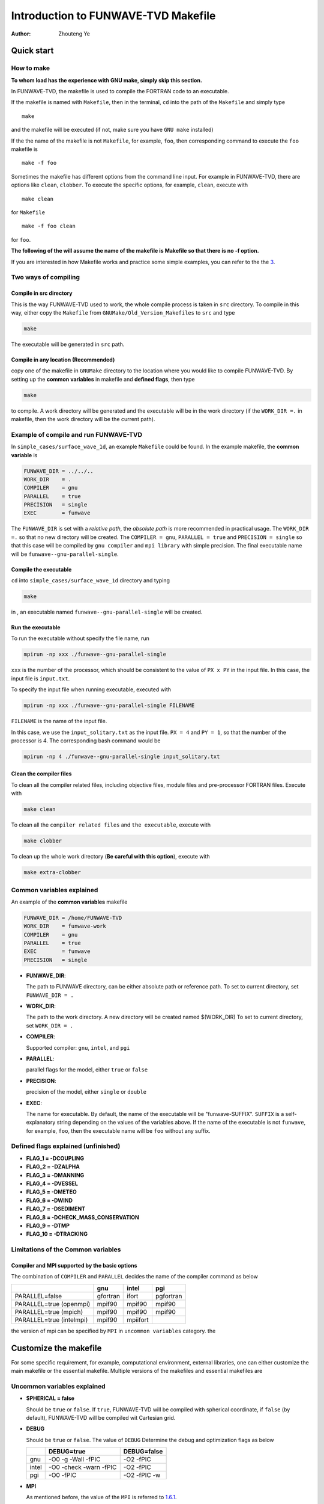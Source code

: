 ====================================
Introduction to FUNWAVE-TVD Makefile
====================================

:Author: Zhouteng Ye

Quick start
===========

How to make
-----------

**To whom load has the experience with GNU make, simply skip this
section.**

In FUNWAVE-TVD, the makefile is used to compile the FORTRAN code to an
executable.

If the makefile is named with ``Makefile``, then in the terminal, ``cd``
into the path of the ``Makefile`` and simply type

::

   make

and the makefile will be executed (if not, make sure you have
``GNU make`` installed)

If the the name of the makefile is not ``Makefile``, for example,
``foo``, then corresponding command to execute the ``foo`` makefile is

::

   make -f foo

Sometimes the makefile has different options from the command line
input. For example in FUNWAVE-TVD, there are options like ``clean``,
``clobber``. To execute the specific options, for example, ``clean``,
execute with

::

   make clean

for ``Makefile``

::

   make -f foo clean

for ``foo``.

**The following of the will assume the name of the makefile is Makefile
so that there is no -f option.**

If you are interested in how Makefile works and practice some simple
examples, you can refer to the the `3 <#appendix>`__.

Two ways of compiling
---------------------

Compile in src directory
~~~~~~~~~~~~~~~~~~~~~~~~

This is the way FUNWAVE-TVD used to work, the whole compile process is
taken in ``src`` directory. To compile in this way, either copy the
``Makefile`` from ``GNUMake/Old_Version_Makefiles`` to ``src`` and type

.. code:: shell

   make 

The executable will be generated in ``src`` path.

Compile in any location (Recommended)
~~~~~~~~~~~~~~~~~~~~~~~~~~~~~~~~~~~~~

copy one of the makefile in ``GNUMake`` directory to the location where
you would like to compile FUNWAVE-TVD. By setting up the **common
variables** in makefile and **defined flags**, then type

.. code:: shell

   make 

to compile. A work directory will be generated and the executable will
be in the work directory (if the ``WORK_DIR =.`` in makefile, then the
work directory will be the current path).

Example of compile and run FUNWAVE-TVD
--------------------------------------

In ``simple_cases/surface_wave_1d``, an example ``Makefile`` could be
found. In the example makefile, the **common variable** is

.. code:: shell

   FUNWAVE_DIR = ../../..
   WORK_DIR    = .
   COMPILER    = gnu
   PARALLEL    = true
   PRECISION   = single
   EXEC        = funwave

The ``FUNWAVE_DIR`` is set with a *relative path*, the *absolute path*
is more recommended in practical usage. The ``WORK_DIR =.`` so that no
new directory will be created. The ``COMPILER = gnu``,
``PARALLEL = true`` and ``PRECISION = single`` so that this case will be
compiled by ``gnu compiler`` and ``mpi library`` with simple precision.
The final executable name will be ``funwave--gnu-parallel-single``.

Compile the executable
~~~~~~~~~~~~~~~~~~~~~~

``cd`` into ``simple_cases/surface_wave_1d`` directory and typing

.. code:: shell

   make

in , an executable named ``funwave--gnu-parallel-single`` will be
created.

Run the executable
~~~~~~~~~~~~~~~~~~

To run the executable without specify the file name, run

.. code:: shell

   mpirun -np xxx ./funwave--gnu-parallel-single 

``xxx`` is the number of the processor, which should be consistent to
the value of ``PX x PY`` in the input file. In this case, the input file
is ``input.txt``.

To specify the input file when running executable, executed with

.. code:: shell

   mpirun -np xxx ./funwave--gnu-parallel-single FILENAME

``FILENAME`` is the name of the input file.

In this case, we use the ``input_solitary.txt`` as the input file.
``PX = 4`` and ``PY = 1``, so that the number of the processor is 4. The
corresponding bash command would be

.. code:: shell

   mpirun -np 4 ./funwave--gnu-parallel-single input_solitary.txt

Clean the compiler files
~~~~~~~~~~~~~~~~~~~~~~~~

To clean all the compiler related files, including objective files,
module files and pre-processor FORTRAN files. Execute with

.. code:: shell

   make clean

To clean all the ``compiler related files`` and ``the executable``,
execute with

.. code:: shell

   make clobber

To clean up the whole work directory (**Be careful with this option**),
execute with

.. code:: shell

   make extra-clobber

Common variables explained
--------------------------

An example of the **common variables** makefile

.. code:: shell

   FUNWAVE_DIR = /home/FUNWAVE-TVD
   WORK_DIR    = funwave-work
   COMPILER    = gnu
   PARALLEL    = true
   EXEC        = funwave
   PRECISION   = single

-  **FUNWAVE_DIR**:

   The path to FUNWAVE directory, can be either absolute path or
   reference path. To set to current directory, set ``FUNWAVE_DIR = .``

-  **WORK_DIR**:

   The path to the work directory. A new directory will be created named
   $(WORK_DIR) To set to current directory, set ``WORK_DIR = .``

-  **COMPILER**:

   Supported compiler: ``gnu``, ``intel``, and ``pgi``

-  **PARALLEL**:

   parallel flags for the model, either ``true`` or ``false``

-  **PRECISION**:

   precision of the model, either ``single`` or ``double``

-  **EXEC**:

   The name for executable. By default, the name of the executable will
   be "funwave-SUFFIX". ``SUFFIX`` is a self-explanatory string
   depending on the values of the variables above. If the name of the
   executable is not ``funwave``, for example, ``foo``, then the
   executable name will be ``foo`` without any suffix.

Defined flags explained (unfinished)
------------------------------------

-  **FLAG_1 = -DCOUPLING**

-  **FLAG_2 = -DZALPHA**

-  **FLAG_3 = -DMANNING**

-  **FLAG_4 = -DVESSEL**

-  **FLAG_5 = -DMETEO**

-  **FLAG_6 = -DWIND**

-  **FLAG_7 = -DSEDIMENT**

-  **FLAG_8 = -DCHECK_MASS_CONSERVATION**

-  **FLAG_9 = -DTMP**

-  **FLAG_10 = -DTRACKING**

Limitations of the Common variables
-----------------------------------

Compiler and MPI supported by the **basic options**
~~~~~~~~~~~~~~~~~~~~~~~~~~~~~~~~~~~~~~~~~~~~~~~~~~~

The combination of ``COMPILER`` and ``PARALLEL`` decides the name of the
compiler command as below

+--------------------------+----------+----------+-----------+
|                          | gnu      | intel    | pgi       |
+==========================+==========+==========+===========+
| PARALLEL=false           | gfortran | ifort    | pgfortran |
+--------------------------+----------+----------+-----------+
| PARALLEL=true (openmpi)  | mpif90   | mpif90   | mpif90    |
+--------------------------+----------+----------+-----------+
| PARALLEL=true (mpich)    | mpif90   | mpif90   | mpif90    |
+--------------------------+----------+----------+-----------+
| PARALLEL=true (intelmpi) | mpif90   | mpiifort |           |
+--------------------------+----------+----------+-----------+

the version of mpi can be specified by ``MPI`` in ``uncommon variables``
category. the

Customize the makefile
======================

For some specific requirement, for example, computational environment,
external libraries, one can either customize the main makefile or the
essential makefile. Multiple versions of the makefiles and essential
makefiles are

Uncommon variables explained
----------------------------

-  **SPHERICAL = false**

   Should be ``true`` or ``false``. If ``true``, FUNWAVE-TVD will be
   compiled with spherical coordinate, if ``false`` (by default),
   FUNWAVE-TVD will be compiled wit Cartesian grid.

-  **DEBUG**

   Should be ``true`` or ``false``. The value of ``DEBUG`` Determine the
   debug and optimization flags as below

   +-------+------------------------+--------------+
   |       | DEBUG=true             | DEBUG=false  |
   +=======+========================+==============+
   | gnu   | -O0 -g -Wall -fPIC     | -O2 -fPIC    |
   +-------+------------------------+--------------+
   | intel | -O0 -check -warn -fPIC | -O2 -fPIC    |
   +-------+------------------------+--------------+
   | pgi   | -O0 -fPIC              | -O2 -fPIC -w |
   +-------+------------------------+--------------+

-  **MPI**

   As mentioned before, the value of the ``MPI`` is referred to
   `1.6.1 <#FCOPTION>`__.

-  **DEF_FC**

   Use Defined compiler name for specific machine. If ``DEF_FC`` is
   empty, the compiler name would be determined by the ``COMPILER``,
   ``MPI`` and ``PARALLEL`` (see `1.6.1 <#FCOPTION>`__). If ``DEF_FC``
   has its value, for example, ``DEF_FC = ftn``, then the code will be
   compiled with ``fnt``.

-  **DEF_FC_FLAG**

   User Defined compiler flags. If ``DEF_FC`` is empty, **DEF_FC_FLAG**
   will do nothing to the makefile. While ``DEF_FC`` is non-empty,
   compiler flags will no long determined by **DEBUG**, but uses the
   value of **DEF_FC_FLAG**.

-  **INCS**

   Include file list (usually external libraries)
-  **LIBS**

   External libraries

Customized main makefile
------------------------

To customize the main makefile, simply adjust the uncommon variables.
This is an easy way to do customization.

**Some notes to the modification**

-  To add ``INC`` or ``LIBS``, one can add the value at the end or the
   line, or add new lines for any of the value in ``LIBS``. For example,
   for some machine, the parallel intel compile is executed with
   ``ifort`` and ``-lmpi`` flag, then adding a new line with
   ``MPILIB = -lmpi`` will work.

-  Be careful with ``intel compiler`` case. FUNWAVE-TVD actually has a
   ``-DINTEL`` flag, if the compiler actually relies on intel
   compiler(In some machine, sgi or Cray actually uses intel compiler),
   this flag should always be turned on.

   If the ``DEF_FC`` actually uses intel compiler, set
   ``COMPILER = intel``.

Customized the essential makefile
---------------------------------

There are different sections in the essential makefile. If you are
familiar with GNU make, this way brings more flexibility.

**Some notes to the modification**

-  In this case, the ``intel compiler`` should also be taken care with
   as FUNWAVE-TVD has a ``-DINTEL`` flag, if the compiler actually
   relies on intel compiler(In some machine, sgi or Cray actually uses
   intel compiler), this flag should always be turned on.

   If you modify the Choice of ``COMPILER`` in the essential makefile,
   the following lines should be modified as well.

.. code:: shell

   ifeq ($(COMPILER),$(filter $(COMPILER), intel, sgi))
     FLAG_INTEL = -DINTEL
   endif

Convert from old version makefile to current version.
-----------------------------------------------------

It is easy to convert the old version makefiles to the current version.
The main difference are ``FC``, ``Defined flags``, ``LIBS`` and
``INCS``. The following two examples shows how to modify the current
version that works equivalent to the old version makefile.

**NOTE: I do not have the access to ONYX or Topaz, the two examples are
remaining to be tested. (July 25, 2019, Zhouteng Ye)**

Example of editing main makefile
~~~~~~~~~~~~~~~~~~~~~~~~~~~~~~~~

make a copy of ``Makefile`` named ``Makefile_ONYX`` and edit

.. code:: shell

   DEF_FC = fnt
   DEF_FC_FLAG = -module -O2 -g -fPic

Since ``DEF_FC`` is not empty, the fortran compiler would be the value
of ``DEF_FC`` and corresponding flags will be ``DEF_FC_FLAG``.

Example of editing essential makefile
~~~~~~~~~~~~~~~~~~~~~~~~~~~~~~~~~~~~~

make a copy of ``Make_Essential`` named ``Make_Essential_Topaz`` and
edit the ``Fortran compiler`` section as below.

.. code:: shell

   ifneq ($(DEF_FC),$(filter $(DEF_FC), ''))
     FC = $(DEF_FC)
   else
   ifeq ($(COMPILER),$(filter $(COMPILER), intel))
     USE_MOD = -module $(MOD_DIR)
     FC = ifort
     MPILIB = -lmpi -Bdynamic
   else ifeq ($(COMPILER),$(filter $(COMPILER), sgi))
     USE_MOD = -module $(MOD_DIR)
     FC = mpiifort
     MPILIB = -Bdynamic
   else
   $(error Fatal ERROR: COMPILER=$(COMPILER) and DEF_FC is empty, Please correct the COMPILER or customize the DEF_FC.)
   endif
   endif

Since both sgi and intel actually uses intel compiler, the following
part should be modified as well

.. code:: shell

   ifeq ($(COMPILER),$(filter $(COMPILER), intel, sgi))
     FLAG_INTEL = -DINTEL
   endif

and in the main file, edit

.. code:: shell

   include $(FUNWAVE_DIR)/GNUMake/Essential/Make_Essential_Topaz

Now you should be able to choose ``intel`` or ``sgi`` from the
``COMPILER`` in the main makefile. When ``COMPILER = sgi``,
``FC = mpiifort``; when ``COMPILER = intel``, ``FC = ifort`` and
``MPILIB = -lmpi``. It should be noted that in this example,
``PARALLEL`` does nothing with the choice of compiler.

Debug during customization
--------------------------

The following two commands would be useful while modifying the main
makefile and essential makefile.

-  **make check-env** Print the compier version and mpi version

-  **make print-foo** Check the value of ``foo`` in Makefile (Or
   Makefile_Essential) For example, ``make print $(EXEC)`` and you will
   see the final ``$(EXEC)`` name

Appendix: Compile a project with Makefile
=========================================

Starting with an example project with 2 files

``pre_processor.f90``

.. code:: fortran

   program main
     Implicit None
   #if defined (double_precision)
     Integer, Parameter :: SP = 8
   #else
     Integer, Parameter :: SP = 4
   #endif

     Real(SP) :: test = 1.0_sp / 3.0_sp

   #if defined (method_1)
     print *, 'method_1, test = ', test
   #elif defined (method_2)
     print *, 'method_2, test = ', test
   #elif defined (method_3)
     print *, 'method_3, test = ', test
   #endif
   end program main

``sub.f90``

.. code:: fortran

   #if defined (method_1)
   subroutine sub
     print *,'method_1' 
   end subroutine sub
   #elif defined (method_2)
   subroutine sub
     print *,'method_2' 
   end subroutine sub
   #else
   subroutine sub
     print *,'method_3' 
   end subroutine sub
   #endif

To compile the code with ``method_1``, one way is to apply pre-processor
to each ``.f95`` and compile the files to ``.o`` file and link the two
``.o`` files into an executable bu the following commands.

.. code:: bash

   cpp -P -Ddouble_precision -Dmethod_1 pre_processor.f95 pre_processor.f90
   gfortran -c -O3 pre_processor.f90 -o pre_processor.o
   cpp -P -Ddouble_precision -Dmethod_1 sub.f95 sub.f90
   gfortran -c -O3 sub.f90 -o sub.o
   gfortran -O3 -o run pre_processor.o sub.o

What if we have many files in a project? Do we have to modify the
compile command every time a modification is made to the project? If you
use makefile, that would never happen.

In some aspect of view, Makefile is a way to assign rules to the compile
process. In this way, when you modify your project with the rule written
in makefile, you will not have to always modify the makefile.

**if you are new to makefile, I recommend not only to execute file, but
also see the popup scripts on screen and the new files generated by the
makefile**

First makefile
--------------

In the first makefile, the only rule is ``run`` and ``clean``, the
``run`` part is exactly to execute the command line one by one. and the
clean part will clean up all the pre processor files ``.f90``, objective
file ``.o`` and the executable ``run``.

``Makefile-1``

.. code:: makefile

   run:
     cpp -P -Ddouble_precision -Dmethod_1 pre_processor.f95 pre_processor.f90
     gfortran -c -O3 pre_processor.f90 -o pre_processor.o
     cpp -P -Ddouble_precision -Dmethod_1 sub.f95 sub.f90
     gfortran -c -O3 sub.f90 -o sub.o
     gfortran -O3 -o run pre_processor.o sub.o

   clean:
     rm pre_processor.f90
     rm pre_processor.o
     rm sub.f90
     rm sub.o
     rm run

To compile:

.. code:: bash

   make -f Makefile-1

to clean:

.. code:: bash

   make -f Makefile-1 clean

to run the code:

.. code:: bash

   ./run

Second makefile
---------------

Now, the execution part is the same as Makefile-1, the only difference
is some of the command becomes variable If you want to modify something,
such as compiler, optimization flag, pre-processor flag, you do not have
to modify all the way through the execution part.

If you look the the command windows, you will see the compiles command
in the command window is almost the same as it is for ``Makefile-1``
(except for one additional flag)

``Makefile-2``

.. code:: makefile

   EXEC = run # the name of the execution file
   FC = gfortran # the compiler, you can use intel, pgi, etc.
   FCOPT = -O3   # OPT flag for fortran compiler
   PP = cpp  # C pre-processor. cpp for GNU, fpp for intel

   # pre processor flags, only the correct flag will affect the code,
   #   the rest of the flags, either not exist in the fortran code, or
   #   null, will not affect the result of the pre-processor.
   CPPFLAG = -P $(FLAG_1) $(FLAG_2) $(FALG_3) $(FLAG_4)
   FLAG_1 = -Ddouble_precision
   FLAG_2 = -Danything_is_okay
   # FLAG_3 = -Dor_not_used
   FLAG_4 = -Dmethod_1

   $(EXEC):
     $(PP) $(CPPFLAG) $(FLAG_1) $(FLAG_2) $(FLAG_3) $(FLAG_4) pre_processor.f95 pre_processor.f90
     $(FC) -c $(FC_OPT) pre_processor.f90 -o pre_processor.o
     $(PP) $(CPPFLAG) $(FLAG_1) $(FLAG_2) $(FLAG_3) $(FLAG_4) -P -Ddouble_precision -Dmethod_1 sub.f95 sub.f90
     $(FC) -c $(FC_OPT) sub.f90 -o sub.o
     $(FC)  $(FC_OPT) -o $(EXEC) pre_processor.o sub.o

   clean:
     rm *.f90
     rm *.o
     rm $(EXEC)

To compile:

.. code:: bash

   make -f Makefile-2

to clean:

.. code:: bash

   make -f Makefile-2 clean

to run the code:

.. code:: bash

   ./run

Third makefile
--------------

``Makefile-2`` looks much better than ``Makefile-1``, but not enough.
What if we have 1000 .f95 files in a project? Here we have a rule for
all \*.95 to all \*.o

If you look the the command windows, you will see the compile command in
the command window is identical to the case of Makefile-2

``Makefile-3``

.. code:: makefile

   EXEC = run # the name of the execution file
   FC = gfortran # the compiler, you can use intel, pgi, etc.
   FCOPT = -O3   # OPT flag for fortran compiler
   PP = cpp  # C pre-processor. cpp for GNU, fpp for intel

   # pre processor flags, only the correct flag will affect the code,
   #   the rest of the flags, either not exist in the fortran code, or
   #   null, will not affect the result of the pre-processor.
   CPPFLAG = -P $(FLAG_1) $(FLAG_2) $(FALG_3) $(FLAG_4)
   FLAG_1 = -Ddouble_precision
   FLAG_2 = -Danything_is_okay
   # FLAG_3 = -Dor_not_used
   FLAG_4 = -Dmethod_1

   # if you know the dependency of the fortran file, you can simply
   #   list them in one line

   # rule for *.95 to *.o
   .SUFFIXES: .o .f90 .f95 
   SRCS = pre_processor.f95 sub.f95
   OBJS = $(SRCS:.f95=.o)
   .f95.o:
     $(PP) $(CPPFLAG) $*.f95 > $*.f90
     $(FC)  -c $(FFLAGS) $(INCS) $*.f90

   # after all .o is gathered, link and generate the executable
   $(EXEC): $(OBJS)
     $(FC)  $(FC_OPT) -o $(EXEC) $(OBJS)

   clean:
     rm *.f90
     rm *.o
     rm $(EXEC)

To compile:

.. code:: bash

   make -f Makefile-3

to clean:

.. code:: bash

   make -f Makefile-3 clean

For ``makefile-3`` you do not have to modify the ``$(EXEC)`` or
``.f95.o`` part, when anything change happens to the files in the
project, you only need to modify ``$(SRCS)``.

More about makefile
-------------------

Actually, the ``makefile-3`` is very similar to the old version in
``FUNWAVE-TVD``.

If you can compile some of your simple code with the above three
versions of makefile, you should be able to modify and used it for your
daily project.

But makefile can do much more for you. You can gradually modify your
makefile to make it better.
